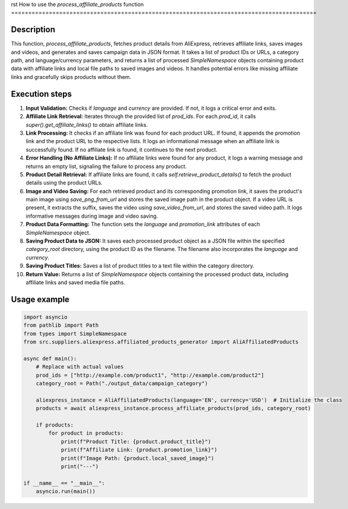 rst
How to use the `process_affiliate_products` function
=========================================================================================

Description
-------------------------
This function, `process_affiliate_products`, fetches product details from AliExpress, retrieves affiliate links, saves images and videos, and generates and saves campaign data in JSON format.  It takes a list of product IDs or URLs, a category path, and language/currency parameters, and returns a list of processed `SimpleNamespace` objects containing product data with affiliate links and local file paths to saved images and videos.  It handles potential errors like missing affiliate links and gracefully skips products without them.

Execution steps
-------------------------
1. **Input Validation:** Checks if `language` and `currency` are provided. If not, it logs a critical error and exits.

2. **Affiliate Link Retrieval:** Iterates through the provided list of `prod_ids`. For each `prod_id`, it calls `super().get_affiliate_links()` to obtain affiliate links.

3. **Link Processing:** It checks if an affiliate link was found for each product URL. If found, it appends the promotion link and the product URL to the respective lists.  It logs an informational message when an affiliate link is successfully found. If no affiliate link is found, it continues to the next product.

4. **Error Handling (No Affiliate Links):**  If no affiliate links were found for any product, it logs a warning message and returns an empty list, signaling the failure to process any product.

5. **Product Detail Retrieval:** If affiliate links are found, it calls `self.retrieve_product_details()` to fetch the product details using the product URLs.

6. **Image and Video Saving:** For each retrieved product and its corresponding promotion link, it saves the product's main image using `save_png_from_url` and stores the saved image path in the product object. If a video URL is present, it extracts the suffix, saves the video using `save_video_from_url`, and stores the saved video path.  It logs informative messages during image and video saving.

7. **Product Data Formatting:** The function sets the `language` and `promotion_link` attributes of each `SimpleNamespace` object.

8. **Saving Product Data to JSON:** It saves each processed product object as a JSON file within the specified `category_root` directory, using the product ID as the filename. The filename also incorporates the `language` and `currency`.

9. **Saving Product Titles:** Saves a list of product titles to a text file within the category directory.

10. **Return Value:** Returns a list of `SimpleNamespace` objects containing the processed product data, including affiliate links and saved media file paths.


Usage example
-------------------------
.. code-block:: python

    import asyncio
    from pathlib import Path
    from types import SimpleNamespace
    from src.suppliers.aliexpress.affiliated_products_generator import AliAffiliatedProducts

    async def main():
        # Replace with actual values
        prod_ids = ["http://example.com/product1", "http://example.com/product2"]
        category_root = Path("./output_data/campaign_category")
        
        aliexpress_instance = AliAffiliatedProducts(language='EN', currency='USD')  # Initialize the class
        products = await aliexpress_instance.process_affiliate_products(prod_ids, category_root)

        if products:
            for product in products:
                print(f"Product Title: {product.product_title}")
                print(f"Affiliate Link: {product.promotion_link}")
                print(f"Image Path: {product.local_saved_image}")
                print("---")

    if __name__ == "__main__":
        asyncio.run(main())
